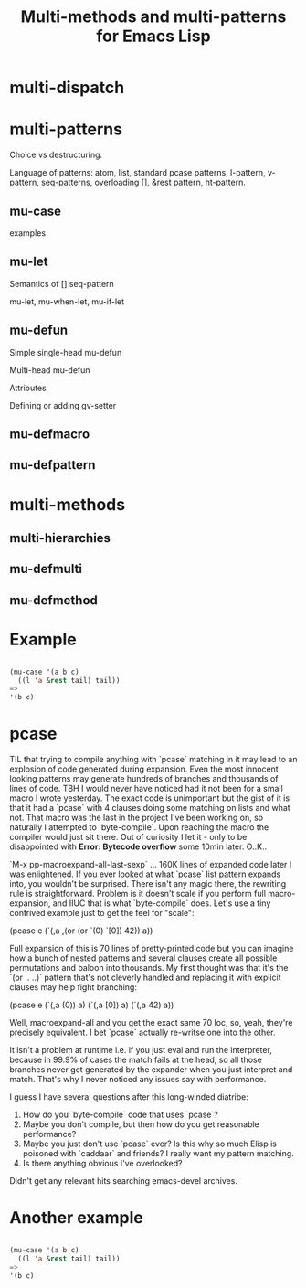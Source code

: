 #+OPTIONS: author:nil
#+OPTIONS: toc:nil
#+OPTIONS: prop:nil
#+OPTIONS: d:nil

#+EXPORT_FILE_NAME: README.org
#+TITLE: Multi-methods and multi-patterns for Emacs Lisp

#+PROPERTY: header-args :exports code :results none :cache no
#+PROPERTY: header-args:emacs-lisp :tangle ./test-readme.el
#+PROPERTY: header-args:emacs-lisp+ :noeval

* multi-dispatch

* multi-patterns

Choice vs destructuring.

Language of patterns: atom, list, standard pcase patterns, l-pattern, v-pattern, seq-patterns, overloading [], &rest pattern, ht-pattern.

** mu-case

examples

** mu-let

Semantics of [] seq-pattern

mu-let, mu-when-let, mu-if-let

** mu-defun

Simple single-head mu-defun

Multi-head mu-defun

Attributes

Defining or adding gv-setter

** mu-defmacro

** mu-defpattern

* multi-methods

** multi-hierarchies

** mu-defmulti

** mu-defmethod


* make-readme                                                      :noexport:

Simply run: =M-x org-babel-execute-buffer=

#+begin_src emacs-lisp :exports none :results output silent :eval yes :tangle no
  (defun mu-tangle-example ()
    (goto-char (point-min))
    (when (search-forward "=>" nil t)
      (goto-char (point-min))
      (let ((code nil))
        (condition-case eof
            (while t (push (read (current-buffer)) code))
          (end-of-file nil))
        (setq code (nreverse code))
        (erase-buffer)
        (dolist (ex (mapcar (lambda (e) (cons 'example e)) (seq-partition code 3)))
          (insert (pp-to-string ex))
          (newline)
          (newline)))))

  ;; hook that tangles an example into ert-tests
  (add-hook 'org-babel-tangle-body-hook #'mu-tangle-example)
  (message "README: `org-babel-tangle-body-hook' has been updated with `mu-tangle-example'")

  ;; export to README.org
  (require 'ox)
  (org-export-to-file 'org "README.org")

  ;; tangle examples into ert-tests
  (org-babel-tangle)

  ;; load tests
  (load-file "test-readme.el")

  ;; run tests
  (if noninteractive
      ;; exit emacs with 0 or 1 error-code
      (ert-run-tests-batch-and-exit nil)
    ;; test and show summary
    (ert t)
    (pop-to-buffer "*ert*"))
#+end_src

* test-readme                                                      :noexport:

#+begin_src emacs-lisp :exports none
  ;; -*- lexical-binding: t; -*-

  (require 'ert)
  (load-file "multi-patterns.el")

  (ert-delete-all-tests)

  (defmacro example (test _ expected)
    `(ert-deftest ,(intern (symbol-name (gensym "example"))) ()
       "test"
       (should (equal ,expected ,test))))

#+end_src

* Example

#+begin_src emacs-lisp

  (mu-case '(a b c)
    ((l 'a &rest tail) tail))
  =>
  '(b c)

#+end_src

* pcase

TIL that trying to compile anything with `pcase` matching in it may lead to an explosion of code generated during expansion. Even the most innocent looking patterns may generate hundreds of branches and thousands of lines of code. TBH I would never have noticed had it not been for a small macro I wrote yesterday. The exact code is unimportant but the gist of it is that it had a `pcase` with 4 clauses doing some matching on lists and what not. That macro was the last in the project I've been working on, so naturally I attempted to `byte-compile`. Upon reaching the macro the compiler would just sit there. Out of curiosity I let it - only to be disappointed with **Error: Bytecode overflow** some 10min later. O..K..

`M-x pp-macroexpand-all-last-sexp` ... 160K lines of expanded code later I was enlightened. If you ever looked at what `pcase` list pattern expands into, you wouldn't be surprised. There isn't any magic there, the rewriting rule is straightforward. Problem is it doesn't scale if you perform full macro-expansion, and IIUC that is what `byte-compile` does. Let's use a tiny contrived example just to get the feel for "scale":

    (pcase e
      (`(,a ,(or (or `(0) `[0]) 42)) a))

Full expansion of this is 70 lines of pretty-printed code but you can imagine how a bunch of nested patterns and several clauses create all possible permutations and baloon into thousands. My first thought was that it's the `(or .. ..)` pattern that's not cleverly handled and replacing it with explicit clauses may help fight branching:

(pcase e
  (`(,a (0)) a)
  (`(,a [0]) a)
  (`(,a 42) a))

Well, macroexpand-all and you get the exact same 70 loc, so, yeah, they're precisely equivalent. I bet `pcase` actually re-writse one into the other.

It isn't a problem at runtime i.e. if you just eval and run the interpreter, because in 99.9% of cases the match fails at the head, so all those branches never get generated by the expander when you just interpret and match. That's why I never noticed any issues say with performance.

I guess I have several questions after this long-winded diatribe:

1. How do you `byte-compile` code that uses `pcase`?
2. Maybe you don't compile, but then how do you get reasonable performance?
3. Maybe you just don't use `pcase` ever? Is this why so much Elisp is poisoned with `caddaar` and friends? I really want my pattern matching.
4. Is there anything obvious I've overlooked?

Didn't get any relevant hits searching emacs-devel archives.

* Another example

#+begin_src emacs-lisp

  (mu-case '(a b c)
    ((l 'a &rest tail) tail))
  =>
  '(b c)

#+end_src
